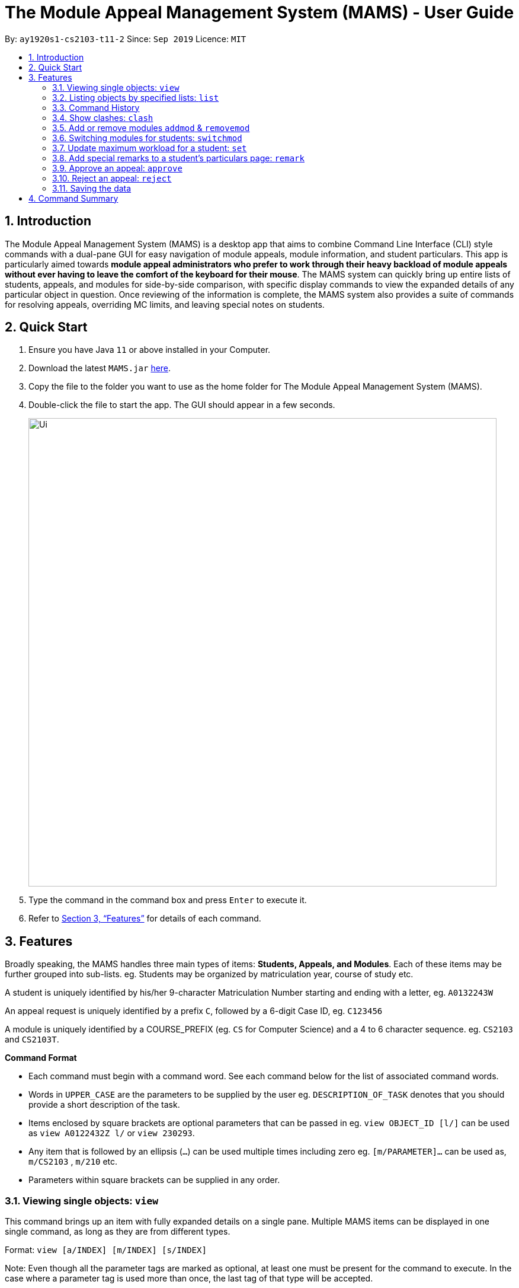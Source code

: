 = The Module Appeal Management System (MAMS) - User Guide
:site-section: UserGuide
:toc:
:toc-title:
:toc-placement: preamble
:sectnums:
:imagesDir: images
:stylesDir: stylesheets
:xrefstyle: full
:experimental:
ifdef::env-github[]
:tip-caption: :bulb:
:note-caption: :information_source:
endif::[]
:repoURL: https://ay1920s1-cs2103-t11-2.github.io/main/

By: `ay1920s1-cs2103-t11-2`      Since: `Sep 2019`      Licence: `MIT`

== Introduction

The Module Appeal Management System (MAMS) is a desktop app that aims to combine Command Line Interface (CLI) style commands with a dual-pane GUI for easy navigation of module appeals, module information, and student particulars. This app is particularly aimed towards *module appeal administrators who prefer to work through their heavy backload of module appeals without ever having to leave the comfort of the keyboard for their mouse*. The MAMS system can quickly bring up entire lists of students, appeals, and modules for side-by-side comparison, with specific display commands to view the expanded details of any particular object in question. Once reviewing of the information is complete, the MAMS system also provides a suite of commands for resolving appeals, overriding MC limits, and leaving special notes on students.

== Quick Start

.  Ensure you have Java `11` or above installed in your Computer.
.  Download the latest `MAMS.jar` link:{repoURL}/releases[here].
.  Copy the file to the folder you want to use as the home folder for The Module Appeal Management System (MAMS).
.  Double-click the file to start the app. The GUI should appear in a few seconds.
+
image::Ui.png[width="790"]
+
.  Type the command in the command box and press kbd:[Enter] to execute it.
.  Refer to <<Features>> for details of each command.

[[Features]]
== Features

Broadly speaking, the MAMS handles three main types of items: *Students, Appeals, and Modules*. Each of these items may be further grouped into sub-lists.
eg. Students may be organized by matriculation year, course of study etc.

A student is uniquely identified by his/her 9-character Matriculation Number starting and ending with a letter, eg. `A0132243W`

An appeal request is uniquely identified by a prefix `C`, followed by a 6-digit Case ID, eg. `C123456`

A module is uniquely identified by a COURSE_PREFIX (eg. `CS` for Computer Science) and a 4 to 6 character sequence. eg. `CS2103` and `CS2103T`.

====
*Command Format*

* Each command must begin with a command word. See each command below for the list of associated command words.
* Words in `UPPER_CASE` are the parameters to be supplied by the user eg. `DESCRIPTION_OF_TASK` denotes that you should provide a short description of the task.
* Items enclosed by square brackets are optional parameters that can be passed in eg. `view OBJECT_ID [l/]` can be used as `view A0122432Z l/` or `view 230293`.
* Any item that is followed by an ellipsis (`...`) can be used multiple times including zero eg. `[m/PARAMETER]...` can be used as, `m/CS2103` , `m/210` etc.
* Parameters within square brackets can be supplied in any order.
====

=== Viewing single objects: `view`

This command brings up an item with fully expanded details on a single pane. Multiple MAMS items can be displayed
in one single command, as long as they are from different types.

Format: `view [a/INDEX] [m/INDEX] [s/INDEX]`

Note: Even though all the parameter tags are marked as optional, at least one must be present for the command to
execute. In the case where a parameter tag is used more than once, the last tag of that type will be accepted.

Tags:

* `a/INDEX`: displays the expanded details of the appeal at `INDEX` on the displayed appeal list
* `m/INDEX`: displays the expanded details of the module at `INDEX` on the displayed module list
* `s/INDEX`: displays the expanded details of the student at `INDEX` on the displayed student list

*Examples:*

Sample Input:

* `view m/7`

image::ViewCommandDemoBefore.png[width="790"]

Sample Output: Fully expanded administrative details of the module at index 7.

image::ViewCommandDemoAfter.png[width="790"]

=== Listing objects by specified lists: `list`

Format: `list [-a] [-m] [-s]`

Tags:

* `-a`: lists out all appeals in MAMS
* `-m`: lists out all modules in MAMS
* `-s`: lists out all students in MAMS
* if no tags are specified, `list` command will behave as though all three tags have be applied. ie. it will
list out all appeals, modules, and students.

*Examples:*

Sample Input:

* `list -a -s`

image::ListCommandDemoBefore.png[width="790"]

Sample Output: Lists all appeals and students in MAMS

image::ListCommandDemoAfter.png[width="790"]

=== Command History

==== Cycle through command history

In the command box (the area where you type in commands), you can cycle through your previous inputs by using the
kbd:[&uarr;] and kbd:[&darr;] arrow keys. They will autofill the command box with the previous and next input stored
in the command history respectively.

Example:

image::HistoryCommandArrowDemoBefore.png[width="790"]

After pressing kbd:[&uarr;]

image::HistoryCommandArrowDemoAfter.png[width="790"]

==== Show command history: `history`

Opens a separate window displaying the command history in MAMS. The display of the command feedback can be turned
off.

Format: `history [-h]`

Tags:

* `-h`: hide the command feedback in the history window
* if no tags are supplied, the `history` command will show both command input and command feedback history in the
history window.

*Examples:*

Sample Input:

* `history`

image::HistoryCommandDemo.png[width="790"]

Sample Output: Opens a window displaying command history

image::HistoryWindowDemo.png[width="790"]

=== Show clashes: `clash`

==== Show clashes between 2 modules
This command checks to see if the lecture slots of 2 modules clashes, and displays the result to the user

Format: `clash MODULE_CODE MODULE_CODE`

Examples:

* `clash cs1010 cs1020`

Sample output:

`Clash detected between CS1010 and CS1020: +
Time slot: 1400-1500 +
Event for CS1010: Lecture 1300-1500 +
Event for CS1020: Lecture 1400-1600`

* `clash ge1001 ge1002`

Sample output: `No clash detected for ge1001 and ge1002`


==== Show clashes in student timetable

Shows if there are clashes in a student’s (preallocated) timetable.

Format: `clash STUDENT_ID`

Examples:

* `clash A01234567H`

Sample output:

`Modules taken by student A01234567H: +
cs1010, cs1020, cs1040, cs1050,cs1060 +
Clash detected between CS1010 and CS1020: +
Time slot: 1400-1500 +
Event for CS1010: Lecture 1300-1500 +
Event for CS1020: Lecture 1400-1600`

* `clash A01234567B`

Sample output:

`Modules student A01234567H are taking: +
Ge1020,ge1111,ge1030,ge1303 +
No clash detected.`

==== Show clashes in an appeal

Shows if the module a student is requesting for clashes with his/her current existing modules.

Format: `clash APPEAL_NUMBER`

Examples:

* `clash #301935`

Sample output:

`Modules taken by student A01234567H: +
cs1010, cs1040, cs1050,cs1060 +
Requested module: cs1020 +
Clash detected between CS1010 and CS1020: +
Time slot: 1400-1500 +
Event for CS1010: Lecture 1300-1500 +
Event for CS1020: Lecture 1400-1600`

* `clash #301979`

Sample output:

`Modules taken by student A01234567H: +
GE1020,GE1111,GE1030,GE1303 +
Requested module: cs1020 +
No clash detected`

=== Add or remove modules `addmod` & `removemod`

==== Add a module to a student
This command adds a module to specific student. If there is a clash detected
between existing modules and the module being added, additional confirmation will be required.

Format: `addmod STUDENT_ID MODULE_CODE SESSION_ID`

Examples:

* `addmod A0180000A CS1010S 2`

Sample output:

`CS1010S added to student A0180000A`

* `addmod A0180001A CS1010S 2`

Sample output:

* `Clash detected:`

`Existing module: CS1020S: Monday 1400-1600`

`Module to be added: CS1010S: Monday 1500-1700`

`Confirm addition? (y/n)`

If (y):
`CS1010S added to student A0180000A`

If (n):
`Addition of module cancelled`


==== Removing a module from student's timetable
This command removes a existing module from a student.

Format: `removemod STUDENT_ID MODULE_CODE SESSION_ID`

Examples:

* `removemod A0180000A CS1010S 2`

Sample output:

`CS1010S removed from student A0180000A`

* `removemod A0180001A CS1020S 2`

Sample output:

`Invalid operation. Module CS1010S does not exist in student
A0180001A's timetable`

=== Switching modules for students: `switchmod`
Switch out one module for another for a specific student

Format: `switchmod STUDENT_ID MODULE_CODE1 MODULE_CODE2`

Examples:

* `switchmod A0180000A CS1010S CS1010J`

Sample output:

`Switched CS1010S for CS1010J for student A0180000A`

=== Update maximum workload for a student: `set`
Sets an existing student’s maximum modular credit for this semester to a new value.

Format: `set STUDENT_ID NEW_MC` New MC must be a positive integer

Examples:

* `set A0111111B 28`

Sample output:

`Updated  maximum workload of student A0111111B to 28 MC.`

=== Add special remarks to a student’s particulars page: `remark`
This command allows the administrator to add special remarks to a student’s particulars page. It can be used as a reminder or note eg. a special remark to indicate that student is exempted from a prerequisite. A timestamp will be prefixed to the remark automatically.

Format: `remark STUDENT_ID REMARKS`

Example:

* `remark A0134939W Timetable clash waivered`

Sample Output:

`Under the remarks sections of the particulars page for A0134939W, the following message “[18/09/2019 18:00] Timetable clash waivered” will be appended.`

=== Approve an appeal: `approve`
Marks an existing appeal as approved, with an optional message that can be supplied in the remarks section of the appeal results.

Format: `approve appealId [APPEAL_MESSAGE]`

Examples:

* `approve 193848 Request for MC limit increase approved. Reminder to balance your workload carefully.`

Sample Output:

`Approve the appeal with ID 193848, with the following student-viewable message: “Request for MC limit increase approved. Reminder to balance your workload carefully.”`

=== Reject an appeal: `reject`
Marks an existing appeal as rejected. with an optional message that can be supplied in the remarks section of the appeal results.

Format: `reject appealId [APPEAL_MESSAGE]`

Examples: `reject 1`
Marks the 1st appeal in the filtered list as rejected.

=== Saving the data

MAMS are saved in the hard disk automatically after any command that changes the data. +
There is no need to save manually.


== Command Summary

* **list**:  `list [-a] [-m] [-s]`
- e.g. `list -a -s` to list out all appeals and students in MAMS.

* **view**: `view [a/INDEX] [m/INDEX] [s/INDEX]`
- e.g. `view a/1 m/7` to view expanded details of appeal and module at indexes 1 and 7 respectively

* **history**: `history [-h]`
- eg. `history` to open the history window

* **clash**: `clash [MODULE_CODE] [MODULE_CODE] `
- e.g. `clash cs1010 cs1020`
Shows clash details between the 2 specified modules

* **clash**: `clash [STUDENT_ID]`
- e.g. `clash A01234567H`
Shows if there are clashes in a student’s (preallocated) timetable.

* **clash**: `clash [APPEAL_NUMBER]`
- e.g. `clash #301935`
Shows if the module a student is requesting for clashes with his/her current existing modules.

* **addmod**: `addmod STUDENT_ID MODULE_CODE`
- e.g `addmod A0180000A CS2103`
To add module CS2103 to student A0180000A

* **removemod**: `removemod STUDENT_ID MODULE_CODE`
- e.g `removemod A0180000A CS2103`
To remove module CS2103 from student A0180000A

* **switchmod**: `switchmod STUDENT_ID MODULE_CODE1 MODULE_CODE2`
- e.g `switchmod A0180000A CS2103 CS2103T`
To remove module CS2103 and add module 2103T to student A0180000A

* **set**: `set STUDENT_ID NEW_MC`
- e.g. `set A0180000A 28`
To set the student’s maximum modular credit for this semester to a new value.

* **remark**: `remark STUDENT_ID REMARKS`
- e.g. `remark A0180000A timetable clash waivered`
To add remarks to a student’s particulars page

* **approve**: `approve INDEX`
- e.g. `approve 2`
Marks the 2nd appeal in the appeal list as approved.

* **reject**: `reject INDEX`
- e.g. `reject 3`
Marks the 3rd appeal in the filtered list as rejected.


